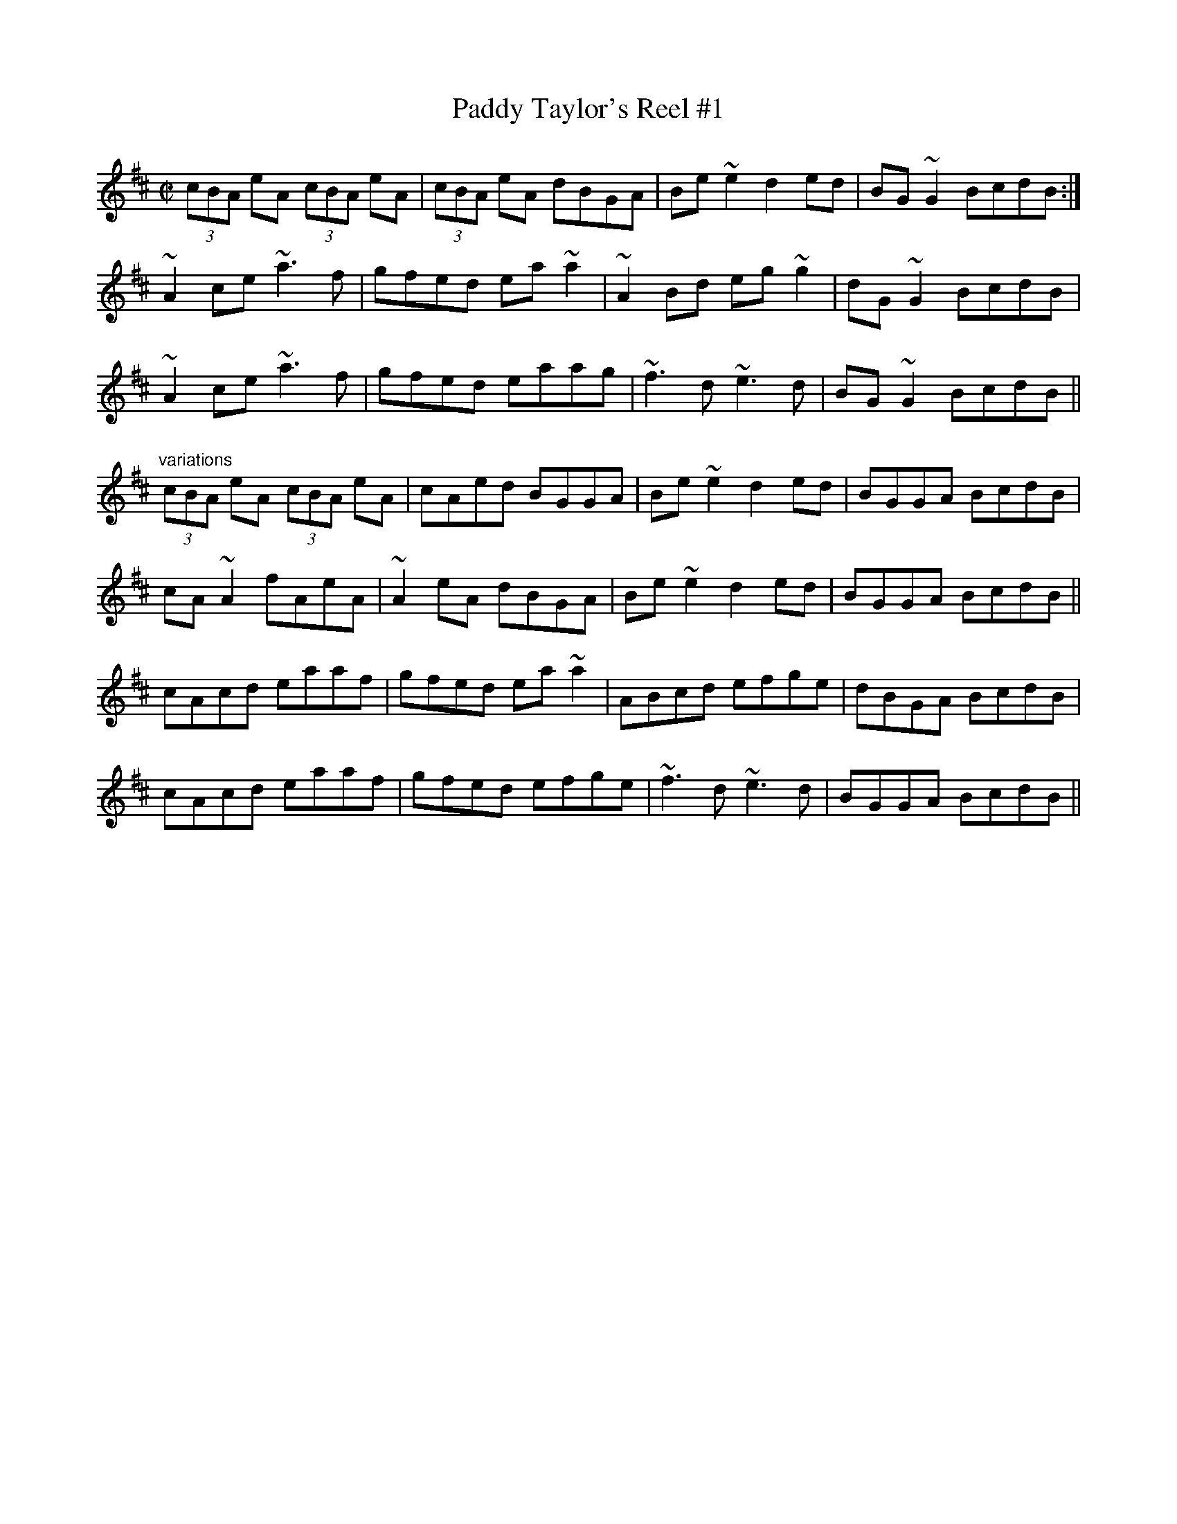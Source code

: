 X:1
T:Paddy Taylor's Reel #1
R:reel
D:Fintan Vallely
Z:id:hn-reel-396
M:C|
K:Amix
(3cBA eA (3cBA eA|(3cBA eA dBGA|Be~e2 d2ed|BG~G2 BcdB:|
~A2ce ~a3f|gfed ea~a2|~A2Bd eg~g2|dG~G2 BcdB|
~A2ce ~a3f|gfed eaag|~f3d ~e3d|BG~G2 BcdB||
"variations"
(3cBA eA (3cBA eA|cAed BGGA|Be~e2 d2ed|BGGA BcdB|
cA~A2 fAeA|~A2eA dBGA|Be~e2 d2ed|BGGA BcdB||
cAcd eaaf|gfed ea~a2|ABcd efge|dBGA BcdB|
cAcd eaaf|gfed efge|~f3d ~e3d|BGGA BcdB||
